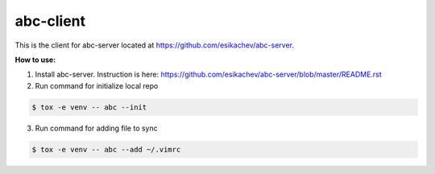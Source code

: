 abc-client
==========

This is the client for abc-server located at https://github.com/esikachev/abc-server.

**How to use:**

1. Install abc-server. Instruction is here: https://github.com/esikachev/abc-server/blob/master/README.rst

2. Run command for initialize local repo

.. sourcecode:: console

    $ tox -e venv -- abc --init
..

3. Run command for adding file to sync

.. sourcecode:: console

    $ tox -e venv -- abc --add ~/.vimrc
..
